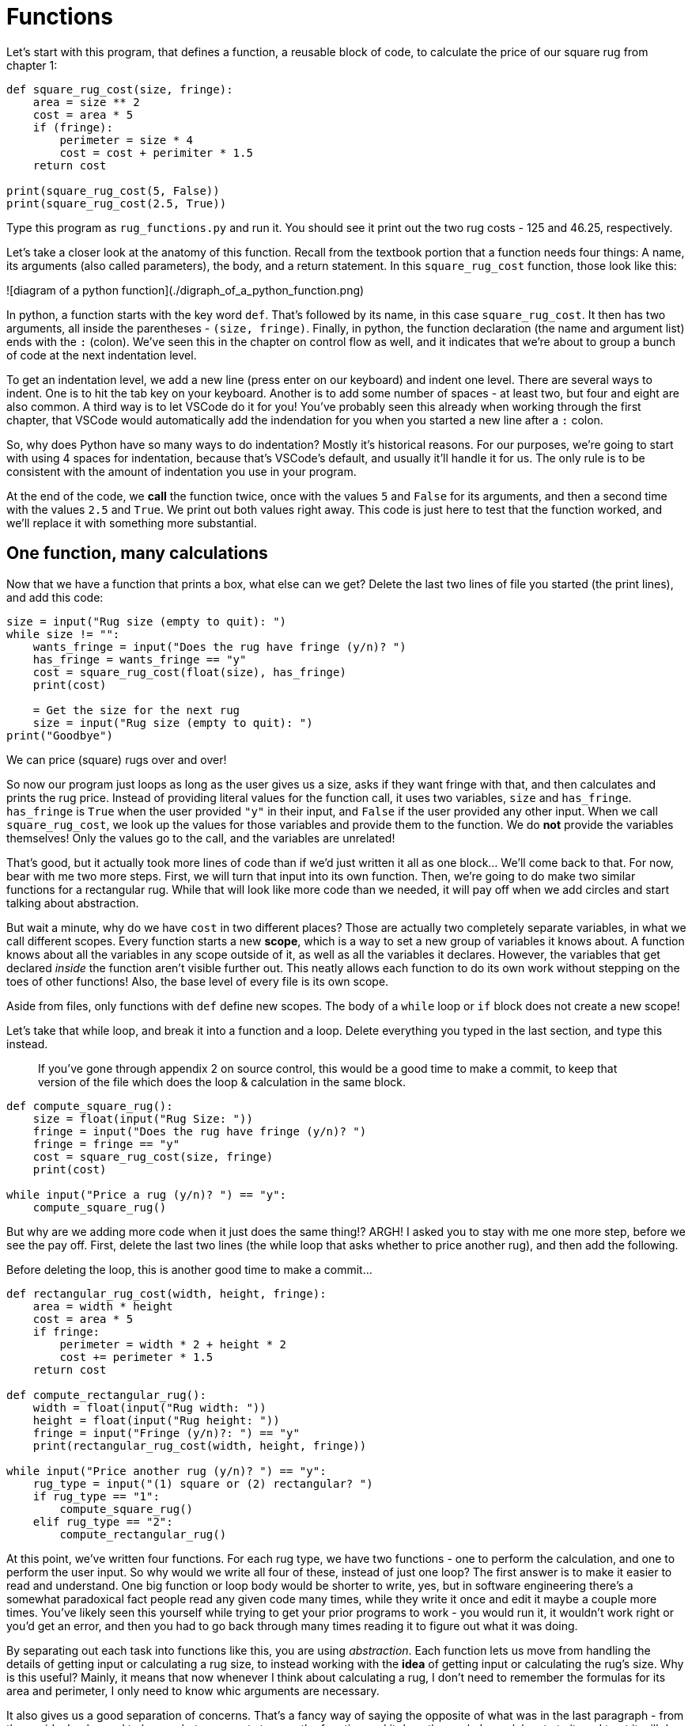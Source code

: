 = Functions

Let's start with this program, that defines a function, a reusable block of
code, to calculate the price of our square rug from chapter 1:

[source,python]
----
def square_rug_cost(size, fringe):
    area = size ** 2
    cost = area * 5
    if (fringe):
        perimeter = size * 4
        cost = cost + perimiter * 1.5
    return cost

print(square_rug_cost(5, False))
print(square_rug_cost(2.5, True))
----

Type this program as `rug_functions.py` and run it. You should see it print out
the two rug costs - 125 and 46.25, respectively.

Let's take a closer look at the anatomy of this function. Recall from the
textbook portion that a function needs four things: A name, its arguments 
(also called parameters), the body, and a return statement. In this
`square_rug_cost` function, those look like this:

![diagram of a python function](./digraph_of_a_python_function.png)

In python, a function starts with the key word `def`. That's followed by its
name, in this case `square_rug_cost`. It then has two arguments, all inside the
parentheses - `(size, fringe)`. Finally, in python, the function declaration
(the name and argument list) ends with the `:` (colon). We've seen this in
the chapter on control flow as well, and it indicates that we're about to
group a bunch of code at the next indentation level.

To get an indentation level, we add a new line (press enter on our keyboard)
and indent one level. There are several ways to indent. One is to hit the tab
key on your keyboard. Another is to add some number of spaces - at least two,
but four and eight are also common. A third way is to let VSCode do it for
you! You've probably seen this already when working through the first
chapter, that VSCode would automatically add the indendation for you when you
started a new line after a `:` colon.

So, why does Python have so many ways to do indentation? Mostly it's
historical reasons. For our purposes, we're going to start with using 4
spaces for indentation, because that's VSCode's default, and usually it'll
handle it for us. The only rule is to be consistent with the amount of
indentation you use in your program.

At the end of the code, we **call** the function twice, once with the values
`5` and `False` for its arguments, and then a second time with the values `2.5`
and `True`. We print out both values right away. This code is just here to
test that the function worked, and we'll replace it with something more
substantial.

== One function, many calculations

Now that we have a function that prints a box, what else can we get? Delete the
last two lines of file you started (the print lines), and add this code:

[source,python]
----
size = input("Rug size (empty to quit): ")
while size != "":
    wants_fringe = input("Does the rug have fringe (y/n)? ")
    has_fringe = wants_fringe == "y"
    cost = square_rug_cost(float(size), has_fringe)
    print(cost)

    = Get the size for the next rug
    size = input("Rug size (empty to quit): ")
print("Goodbye")
----

We can price (square) rugs over and over!

So now our program just loops as long as the user gives us a size, asks if
they want fringe with that, and then calculates and prints the rug price.
Instead of providing literal values for the function call, it uses two
variables, `size` and `has_fringe`. `has_fringe` is `True` when the user
provided `"y"` in their input, and `False` if the user provided any other
input. When we call `square_rug_cost`, we look up the values for those
variables and provide them to the function. We do *not* provide the variables
themselves! Only the values go to the call, and the variables are unrelated!

That's good, but it actually took more lines of code than if we'd just
written it all as one block... We'll come back to that. For now, bear with me
two more steps. First, we will turn that input into its own function. Then,
we're going to do make two similar functions for a rectangular rug. While
that will look like more code than we needed, it will pay off when we add
circles and start talking about abstraction.

But wait a minute, why do we have `cost` in two different places? Those are
actually two completely separate variables, in what we call different scopes.
Every function starts a new **scope**, which is a way to set a new group of
variables it knows about. A function knows about all the variables in any scope
outside of it, as well as all the variables it declares. However, the variables
that get declared _inside_ the function aren't visible further out. This neatly
allows each function to do its own work without stepping on the toes of other
functions! Also, the base level of every file is its own scope.

Aside from files, only functions with `def` define new scopes. The body of a
`while` loop or `if` block does not create a new scope!

Let's take that while loop, and break it into a function and a loop. Delete
everything you typed in the last section, and type this instead.

> If you've gone through appendix 2 on source control, this would be a good
time to make a commit, to keep that version of the file which does the loop &
calculation in the same block.

[source,python]
----
def compute_square_rug():
    size = float(input("Rug Size: "))
    fringe = input("Does the rug have fringe (y/n)? ")
    fringe = fringe == "y"
    cost = square_rug_cost(size, fringe)
    print(cost)

while input("Price a rug (y/n)? ") == "y":
    compute_square_rug()
----

But why are we adding more code when it just does the same thing!? ARGH!
I asked you to stay with me one more step, before we see the pay off.
First, delete the last two lines (the while loop that asks whether to
price another rug), and then add the following.

****
Before deleting the loop, this is another good time to make a commit...
****

[source,python]
----
def rectangular_rug_cost(width, height, fringe):
    area = width * height
    cost = area * 5
    if fringe:
        perimeter = width * 2 + height * 2
        cost += perimeter * 1.5
    return cost

def compute_rectangular_rug():
    width = float(input("Rug width: "))
    height = float(input("Rug height: "))
    fringe = input("Fringe (y/n)?: ") == "y"
    print(rectangular_rug_cost(width, height, fringe))

while input("Price another rug (y/n)? ") == "y":
    rug_type = input("(1) square or (2) rectangular? ")
    if rug_type == "1":
        compute_square_rug()
    elif rug_type == "2":
        compute_rectangular_rug()
----

At this point, we've written four functions. For each rug type, we have two
functions - one to perform the calculation, and one to perform the user
input. So why would we write all four of these, instead of just one loop? The
first answer is to make it easier to read and understand. One big function or
loop body would be shorter to write, yes, but in software engineering there's
a somewhat paradoxical fact people read any given code many times, while they
write it once and edit it maybe a couple more times. You've likely seen this
yourself while trying to get your prior programs to work - you would run it,
it wouldn't work right or you'd get an error, and then you had to go back
through many times reading it to figure out what it was doing.

By separating out each task into functions like this, you are using
_abstraction_. Each function lets us move from handling the details of getting
input or calculating a rug size, to instead working with the *idea* of getting
input or calculating the rug's size. Why is this useful? Mainly, it means
that now whenever I think about calculating a rug, I don't need to remember
the formulas for its area and perimeter, I only need to know whic arguments
are necessary.

It also gives us a good separation of concerns. That's a fancy way of saying
the opposite of what was in the last paragraph - from the ouside, I only need
to know what arguments to pass the function and it does the work. I can
delegate to it, and trust it will do the work. From the inside, I only need
to take those arguments and do the calculation. I don't care how I got those
arguments! The could come from a command line interface, like here, or in
chapter 5, they could come from a web server which provides this
functionality to customers online. That separation is a great boon that
abstraction using functions gives us.

== Anatomy of a function

Let's cover the critical pieces of a function again.

It starts with the Python keyword `def` - short for "Define", and used here
to "define" a function. The next word, `square_rug_cost` or
`calculate_rectangular_rug`, is the identifier which tells Python what to
name your function. It is the word you'll use to refer to the function in the
future, like variables elsewhere. The parentheses mark the *arguments* to the
function. Arguments are variables, but variables that are only visible and
valid inside the function. The function declaration ends with the `:`.

The definition of the function is everything happening below that line at the
next indentation level. Remember that in Python, whitespace is important. An
**indentation level** is all code which has the same amount of leading spaces -
in our case, four. Just like in `if` and `for` and `while` loops, this code at
the same level of indendation is the **function body** is what gets executed
each time you call your function.

Ok, let's write one more function, this time to combine the two rugs we had
before. Again, delete the "Price another rug" while loop, and add this.

[source,python]
----
def choose_rug():
    type = input("Would you like to price a (S)quare rug or a (R)ectangular rug? ")
    if type == "S" or type == "s":
        compute_square_rug()
    elif type == "R" or type == "r":
        compute_rectangular_rug()
        
while input("Price another rug (y/N)? ") == "Y":
    choose_rug()
----

What all have we done here? We took a program that had a single flow of data,
with variables all over the place, and found small isolated chunks of work. We
took those isolted, self-contained bits of work and gave them names by creating
functions. We had to create all the functions in our program before the bottom,
when we actually call them. Overall we traded some additional global complexity
for less local complexity.

****
**Like a recipe** If we were writing a cookbook, we have a lot of different
ways to write recipes. We could cram all the steps together, and we could be
very explicit about each one. "Take the onions. Remove the skins. Cut the unions
into thin slices. Turn on the oven to medium heat. Put a sauce pan on the oven.
Heat oil & butter in the pan. When the oil and butter are hot, add the onions.
Occaisionally stir the onions for 10 minutes for softened and translucent. For
caramelized onions, add sugar at 10 minutes and continue stiring occaisionally
for another 35 minutes."

If this were a recipe for a steak dinner, that's a lot of steps that aren't
really related to the steak itself! And are we going to repeat those steps every
other dish that calls for softened or caramelized onions? I would hope not.
Instead we make a new recipe, "Caramelized Onions", and whenever another dish
calls for them we just say "2 cups caramelized onions, see page such and such."
That's exactly what we're doing with the functions here! Finding self-contained
pieces that can be used repeatedly, rather than repeating ourselves every time
over and over again.
****

== Exercises

* **Rugs** Write functions for a circular rug and let users choose circular
rugs in the input.

* **Recipe Measurements** Revisit the `measurements.py` file from chapter 1.
Create functions for common parts that are duplicated or otherwise should be
grouped in the file. No peeking, but [here's my breakdown](./recipe_fns.md)

* Write functions for exercises in chapter 1.

Functions are a really important concept in programming and software engineering,
so now, let's go back to the text book and take a close look at how they execute.
